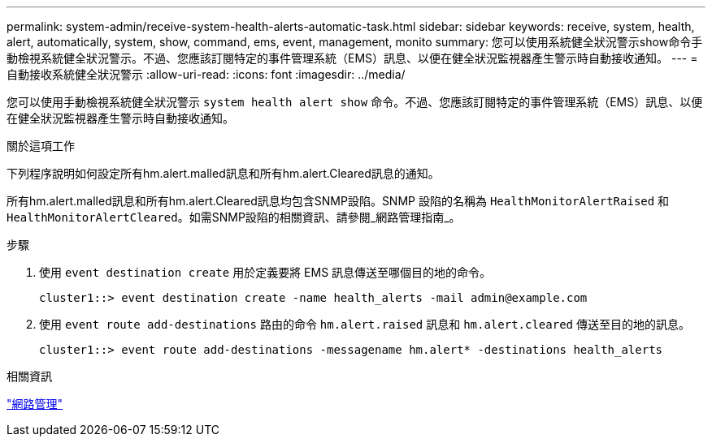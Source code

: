 ---
permalink: system-admin/receive-system-health-alerts-automatic-task.html 
sidebar: sidebar 
keywords: receive, system, health, alert, automatically, system, show, command, ems, event, management, monito 
summary: 您可以使用系統健全狀況警示show命令手動檢視系統健全狀況警示。不過、您應該訂閱特定的事件管理系統（EMS）訊息、以便在健全狀況監視器產生警示時自動接收通知。 
---
= 自動接收系統健全狀況警示
:allow-uri-read: 
:icons: font
:imagesdir: ../media/


[role="lead"]
您可以使用手動檢視系統健全狀況警示 `system health alert show` 命令。不過、您應該訂閱特定的事件管理系統（EMS）訊息、以便在健全狀況監視器產生警示時自動接收通知。

.關於這項工作
下列程序說明如何設定所有hm.alert.malled訊息和所有hm.alert.Cleared訊息的通知。

所有hm.alert.malled訊息和所有hm.alert.Cleared訊息均包含SNMP設陷。SNMP 設陷的名稱為 `HealthMonitorAlertRaised` 和 `HealthMonitorAlertCleared`。如需SNMP設陷的相關資訊、請參閱_網路管理指南_。

.步驟
. 使用 `event destination create` 用於定義要將 EMS 訊息傳送至哪個目的地的命令。
+
[listing]
----
cluster1::> event destination create -name health_alerts -mail admin@example.com
----
. 使用 `event route add-destinations` 路由的命令 `hm.alert.raised` 訊息和 `hm.alert.cleared` 傳送至目的地的訊息。
+
[listing]
----
cluster1::> event route add-destinations -messagename hm.alert* -destinations health_alerts
----


.相關資訊
link:../networking/index.html["網路管理"]
